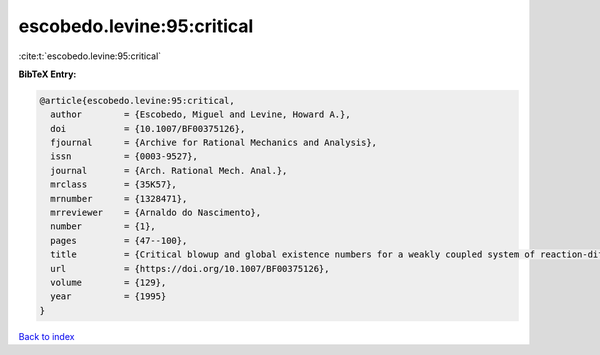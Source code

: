 escobedo.levine:95:critical
===========================

:cite:t:`escobedo.levine:95:critical`

**BibTeX Entry:**

.. code-block:: bibtex

   @article{escobedo.levine:95:critical,
     author        = {Escobedo, Miguel and Levine, Howard A.},
     doi           = {10.1007/BF00375126},
     fjournal      = {Archive for Rational Mechanics and Analysis},
     issn          = {0003-9527},
     journal       = {Arch. Rational Mech. Anal.},
     mrclass       = {35K57},
     mrnumber      = {1328471},
     mrreviewer    = {Arnaldo do Nascimento},
     number        = {1},
     pages         = {47--100},
     title         = {Critical blowup and global existence numbers for a weakly coupled system of reaction-diffusion equations},
     url           = {https://doi.org/10.1007/BF00375126},
     volume        = {129},
     year          = {1995}
   }

`Back to index <../By-Cite-Keys.html>`_
